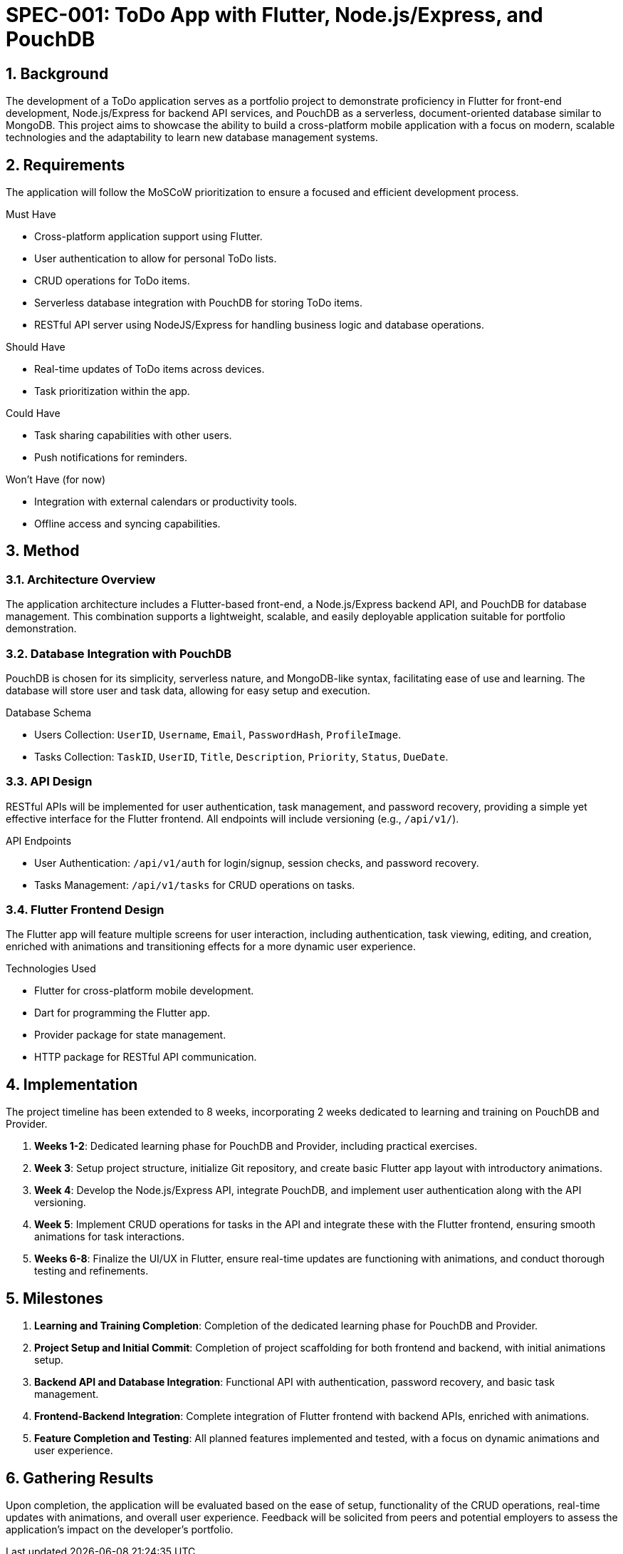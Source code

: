 = SPEC-001: ToDo App with Flutter, Node.js/Express, and PouchDB

:sectnums:

:toc:



== Background



The development of a ToDo application serves as a portfolio project to demonstrate proficiency in Flutter for front-end development, Node.js/Express for backend API services, and PouchDB as a serverless, document-oriented database similar to MongoDB. This project aims to showcase the ability to build a cross-platform mobile application with a focus on modern, scalable technologies and the adaptability to learn new database management systems.



== Requirements



The application will follow the MoSCoW prioritization to ensure a focused and efficient development process.



.Must Have

* Cross-platform application support using Flutter.

* User authentication to allow for personal ToDo lists.

* CRUD operations for ToDo items.

* Serverless database integration with PouchDB for storing ToDo items.

* RESTful API server using NodeJS/Express for handling business logic and database operations.



.Should Have

* Real-time updates of ToDo items across devices.

* Task prioritization within the app.



.Could Have

* Task sharing capabilities with other users.

* Push notifications for reminders.



.Won't Have (for now)

* Integration with external calendars or productivity tools.

* Offline access and syncing capabilities.



== Method



=== Architecture Overview



The application architecture includes a Flutter-based front-end, a Node.js/Express backend API, and PouchDB for database management. This combination supports a lightweight, scalable, and easily deployable application suitable for portfolio demonstration.



=== Database Integration with PouchDB



PouchDB is chosen for its simplicity, serverless nature, and MongoDB-like syntax, facilitating ease of use and learning. The database will store user and task data, allowing for easy setup and execution.



.Database Schema

* Users Collection: `UserID`, `Username`, `Email`, `PasswordHash`, `ProfileImage`.

* Tasks Collection: `TaskID`, `UserID`, `Title`, `Description`, `Priority`, `Status`, `DueDate`.



=== API Design



RESTful APIs will be implemented for user authentication, task management, and password recovery, providing a simple yet effective interface for the Flutter frontend. All endpoints will include versioning (e.g., `/api/v1/`).



.API Endpoints

* User Authentication: `/api/v1/auth` for login/signup, session checks, and password recovery.

* Tasks Management: `/api/v1/tasks` for CRUD operations on tasks.



=== Flutter Frontend Design



The Flutter app will feature multiple screens for user interaction, including authentication, task viewing, editing, and creation, enriched with animations and transitioning effects for a more dynamic user experience.



.Technologies Used

* Flutter for cross-platform mobile development.

* Dart for programming the Flutter app.

* Provider package for state management.

* HTTP package for RESTful API communication.



== Implementation

The project timeline has been extended to 8 weeks, incorporating 2 weeks dedicated to learning and training on PouchDB and Provider.

1. **Weeks 1-2**: Dedicated learning phase for PouchDB and Provider, including practical exercises.
2. **Week 3**: Setup project structure, initialize Git repository, and create basic Flutter app layout with introductory animations.
3. **Week 4**: Develop the Node.js/Express API, integrate PouchDB, and implement user authentication along with the API versioning.
4. **Week 5**: Implement CRUD operations for tasks in the API and integrate these with the Flutter frontend, ensuring smooth animations for task interactions.
5. **Weeks 6-8**: Finalize the UI/UX in Flutter, ensure real-time updates are functioning with animations, and conduct thorough testing and refinements.



== Milestones

1. **Learning and Training Completion**: Completion of the dedicated learning phase for PouchDB and Provider.
2. **Project Setup and Initial Commit**: Completion of project scaffolding for both frontend and backend, with initial animations setup.
3. **Backend API and Database Integration**: Functional API with authentication, password recovery, and basic task management.
4. **Frontend-Backend Integration**: Complete integration of Flutter frontend with backend APIs, enriched with animations.
5. **Feature Completion and Testing**: All planned features implemented and tested, with a focus on dynamic animations and user experience.



== Gathering Results

Upon completion, the application will be evaluated based on the ease of setup, functionality of the CRUD operations, real-time updates with animations, and overall user experience. Feedback will be solicited from peers and potential employers to assess the application's impact on the developer's portfolio.
